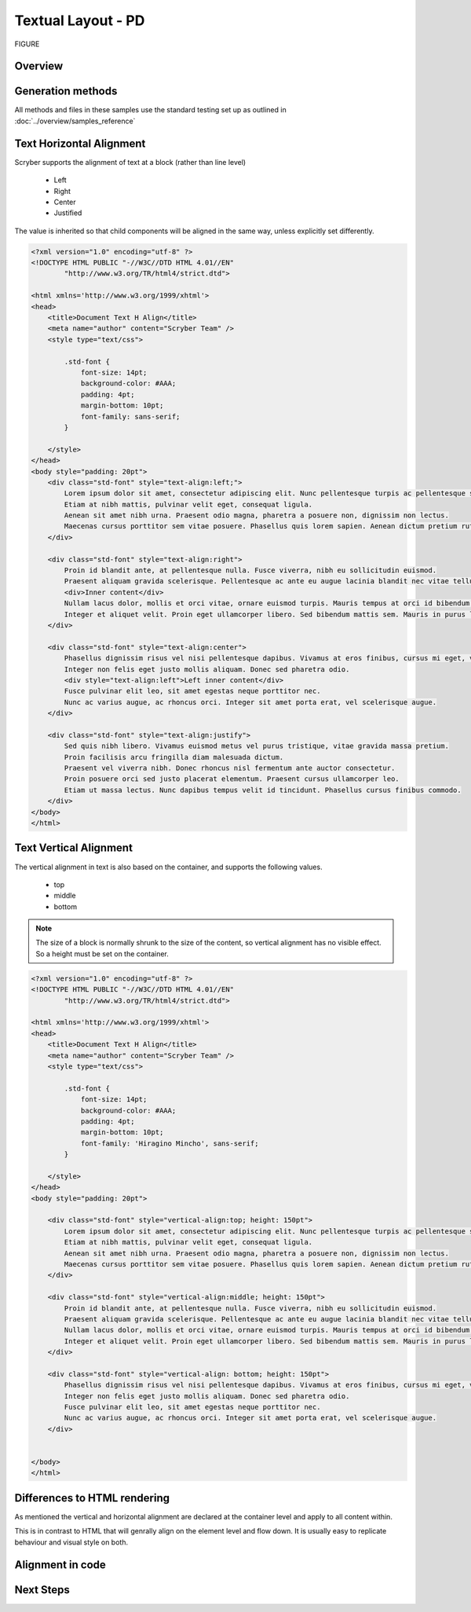 ================================
Textual Layout - PD
================================

FIGURE


Overview
--------

Generation methods
-------------------

All methods and files in these samples use the standard testing set up as outlined in :doc:`../overview/samples_reference`

Text Horizontal Alignment
--------------------------

Scryber supports the alignment of text at a block (rather than line level)

    * Left
    * Right
    * Center
    * Justified

The value is inherited so that child components will be aligned in the same way, unless explicitly set differently.

.. code-block:: html

    <?xml version="1.0" encoding="utf-8" ?>
    <!DOCTYPE HTML PUBLIC "-//W3C//DTD HTML 4.01//EN"
            "http://www.w3.org/TR/html4/strict.dtd">

    <html xmlns='http://www.w3.org/1999/xhtml'>
    <head>
        <title>Document Text H Align</title>
        <meta name="author" content="Scryber Team" />
        <style type="text/css">

            .std-font {
                font-size: 14pt;
                background-color: #AAA;
                padding: 4pt;
                margin-bottom: 10pt;
                font-family: sans-serif;
            }

        </style>
    </head>
    <body style="padding: 20pt">
        <div class="std-font" style="text-align:left;">
            Lorem ipsum dolor sit amet, consectetur adipiscing elit. Nunc pellentesque turpis ac pellentesque scelerisque.
            Etiam at nibh mattis, pulvinar velit eget, consequat ligula.
            Aenean sit amet nibh urna. Praesent odio magna, pharetra a posuere non, dignissim non lectus.
            Maecenas cursus porttitor sem vitae posuere. Phasellus quis lorem sapien. Aenean dictum pretium rutrum.
        </div>

        <div class="std-font" style="text-align:right">
            Proin id blandit ante, at pellentesque nulla. Fusce viverra, nibh eu sollicitudin euismod.
            Praesent aliquam gravida scelerisque. Pellentesque ac ante eu augue lacinia blandit nec vitae tellus.
            <div>Inner content</div>
            Nullam lacus dolor, mollis et orci vitae, ornare euismod turpis. Mauris tempus at orci id bibendum.
            Integer et aliquet velit. Proin eget ullamcorper libero. Sed bibendum mattis sem. Mauris in purus leo.
        </div>

        <div class="std-font" style="text-align:center">
            Phasellus dignissim risus vel nisi pellentesque dapibus. Vivamus at eros finibus, cursus mi eget, viverra elit.
            Integer non felis eget justo mollis aliquam. Donec sed pharetra odio.
            <div style="text-align:left">Left inner content</div>
            Fusce pulvinar elit leo, sit amet egestas neque porttitor nec.
            Nunc ac varius augue, ac rhoncus orci. Integer sit amet porta erat, vel scelerisque augue.
        </div>

        <div class="std-font" style="text-align:justify">
            Sed quis nibh libero. Vivamus euismod metus vel purus tristique, vitae gravida massa pretium.
            Proin facilisis arcu fringilla diam malesuada dictum.
            Praesent vel viverra nibh. Donec rhoncus nisl fermentum ante auctor consectetur.
            Proin posuere orci sed justo placerat elementum. Praesent cursus ullamcorper leo.
            Etiam ut massa lectus. Nunc dapibus tempus velit id tincidunt. Phasellus cursus finibus commodo.
        </div>
    </body>
    </html>


.. image:: images/documentTextHalign.png


Text Vertical Alignment
------------------------

The vertical alignment in text is also based on the container, and supports the following values.

 * top
 * middle
 * bottom

.. note:: The size of a block is normally shrunk to the size of the content, so vertical alignment has no visible effect. So a height must be set on the container.


.. code-block:: html

    <?xml version="1.0" encoding="utf-8" ?>
    <!DOCTYPE HTML PUBLIC "-//W3C//DTD HTML 4.01//EN"
            "http://www.w3.org/TR/html4/strict.dtd">

    <html xmlns='http://www.w3.org/1999/xhtml'>
    <head>
        <title>Document Text H Align</title>
        <meta name="author" content="Scryber Team" />
        <style type="text/css">

            .std-font {
                font-size: 14pt;
                background-color: #AAA;
                padding: 4pt;
                margin-bottom: 10pt;
                font-family: 'Hiragino Mincho', sans-serif;
            }

        </style>
    </head>
    <body style="padding: 20pt">

        <div class="std-font" style="vertical-align:top; height: 150pt">
            Lorem ipsum dolor sit amet, consectetur adipiscing elit. Nunc pellentesque turpis ac pellentesque scelerisque.
            Etiam at nibh mattis, pulvinar velit eget, consequat ligula.
            Aenean sit amet nibh urna. Praesent odio magna, pharetra a posuere non, dignissim non lectus.
            Maecenas cursus porttitor sem vitae posuere. Phasellus quis lorem sapien. Aenean dictum pretium rutrum.
        </div>

        <div class="std-font" style="vertical-align:middle; height: 150pt">
            Proin id blandit ante, at pellentesque nulla. Fusce viverra, nibh eu sollicitudin euismod.
            Praesent aliquam gravida scelerisque. Pellentesque ac ante eu augue lacinia blandit nec vitae tellus.
            Nullam lacus dolor, mollis et orci vitae, ornare euismod turpis. Mauris tempus at orci id bibendum.
            Integer et aliquet velit. Proin eget ullamcorper libero. Sed bibendum mattis sem. Mauris in purus leo.
        </div>

        <div class="std-font" style="vertical-align: bottom; height: 150pt">
            Phasellus dignissim risus vel nisi pellentesque dapibus. Vivamus at eros finibus, cursus mi eget, viverra elit.
            Integer non felis eget justo mollis aliquam. Donec sed pharetra odio.
            Fusce pulvinar elit leo, sit amet egestas neque porttitor nec.
            Nunc ac varius augue, ac rhoncus orci. Integer sit amet porta erat, vel scelerisque augue.
        </div>


    </body>
    </html>


.. image:: images/documentTextValign.png


Differences to HTML rendering
------------------------------

As mentioned the vertical and horizontal alignment are declared at the container level and apply to all content within.

This is in contrast to HTML that will genrally align on the element level and flow down. 
It is usually easy to replicate behaviour and visual style on both.


Alignment in code
----------------------------

Next Steps
----------

